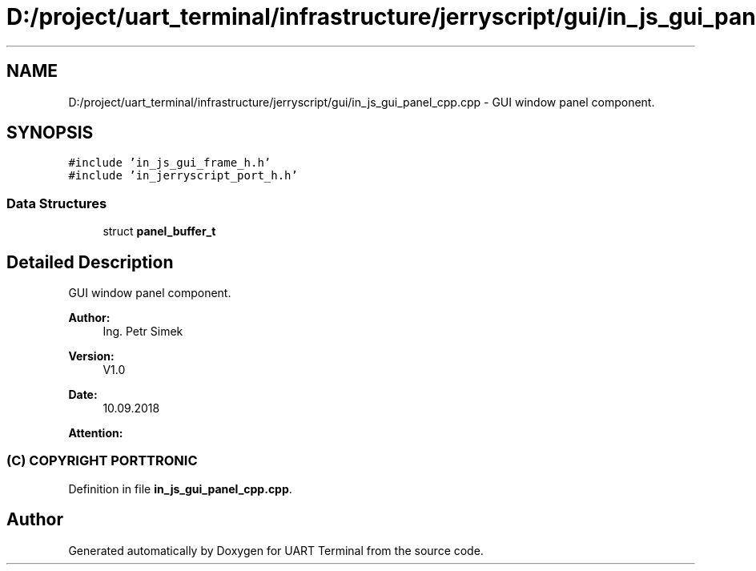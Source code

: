 .TH "D:/project/uart_terminal/infrastructure/jerryscript/gui/in_js_gui_panel_cpp.cpp" 3 "Mon Apr 20 2020" "Version V2.0" "UART Terminal" \" -*- nroff -*-
.ad l
.nh
.SH NAME
D:/project/uart_terminal/infrastructure/jerryscript/gui/in_js_gui_panel_cpp.cpp \- GUI window panel component\&.  

.SH SYNOPSIS
.br
.PP
\fC#include 'in_js_gui_frame_h\&.h'\fP
.br
\fC#include 'in_jerryscript_port_h\&.h'\fP
.br

.SS "Data Structures"

.in +1c
.ti -1c
.RI "struct \fBpanel_buffer_t\fP"
.br
.in -1c
.SH "Detailed Description"
.PP 
GUI window panel component\&. 


.PP
\fBAuthor:\fP
.RS 4
Ing\&. Petr Simek 
.RE
.PP
\fBVersion:\fP
.RS 4
V1\&.0 
.RE
.PP
\fBDate:\fP
.RS 4
10\&.09\&.2018 
.RE
.PP
\fBAttention:\fP
.RS 4
.SS "(C) COPYRIGHT PORTTRONIC"
.RE
.PP

.PP
Definition in file \fBin_js_gui_panel_cpp\&.cpp\fP\&.
.SH "Author"
.PP 
Generated automatically by Doxygen for UART Terminal from the source code\&.
